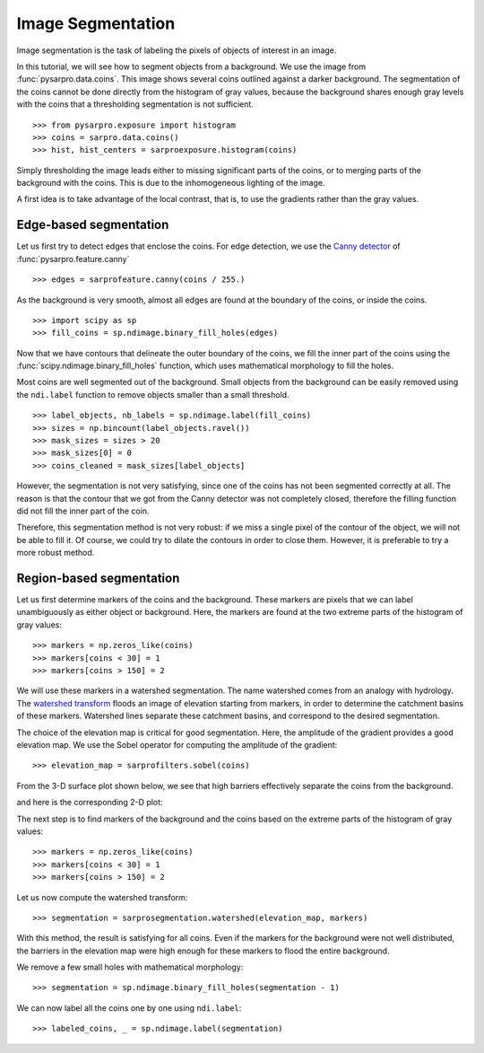 Image Segmentation
------------------

Image segmentation is the task of labeling the pixels of objects of
interest in an image.

In this tutorial, we will see how to segment objects from a background.
We use the image from :func:`pysarpro.data.coins`. This image shows
several coins outlined against a darker background. The segmentation of
the coins cannot be done directly from the histogram of gray values,
because the background shares enough gray levels with the coins that a
thresholding segmentation is not sufficient.


::

    >>> from pysarpro.exposure import histogram
    >>> coins = sarpro.data.coins()
    >>> hist, hist_centers = sarproexposure.histogram(coins)

Simply thresholding the image leads either to missing significant parts
of the coins, or to merging parts of the background with the
coins. This is due to the inhomogeneous lighting of the image.


A first idea is to take advantage of the local contrast, that is, to
use the gradients rather than the gray values.

Edge-based segmentation
~~~~~~~~~~~~~~~~~~~~~~~

Let us first try to detect edges that enclose the coins. For edge
detection, we use the `Canny detector
<https://en.wikipedia.org/wiki/Canny_edge_detector>`_ of :func:`pysarpro.feature.canny`

::

    >>> edges = sarprofeature.canny(coins / 255.)

As the background is very smooth, almost all edges are found at the
boundary of the coins, or inside the coins.

::

    >>> import scipy as sp
    >>> fill_coins = sp.ndimage.binary_fill_holes(edges)


Now that we have contours that delineate the outer boundary of the coins,
we fill the inner part of the coins using the
:func:`scipy.ndimage.binary_fill_holes` function, which uses mathematical morphology
to fill the holes.


Most coins are well segmented out of the background. Small objects from
the background can be easily removed using the ``ndi.label``
function to remove objects smaller than a small threshold.

::

    >>> label_objects, nb_labels = sp.ndimage.label(fill_coins)
    >>> sizes = np.bincount(label_objects.ravel())
    >>> mask_sizes = sizes > 20
    >>> mask_sizes[0] = 0
    >>> coins_cleaned = mask_sizes[label_objects]

However, the segmentation is not very satisfying, since one of the coins
has not been segmented correctly at all. The reason is that the contour
that we got from the Canny detector was not completely closed, therefore
the filling function did not fill the inner part of the coin.


Therefore, this segmentation method is not very robust: if we miss a
single pixel of the contour of the object, we will not be able to fill
it. Of course, we could try to dilate the contours in order to
close them. However, it is preferable to try a more robust method.

Region-based segmentation
~~~~~~~~~~~~~~~~~~~~~~~~~

Let us first determine markers of the coins and the background. These
markers are pixels that we can label unambiguously as either object or
background. Here, the markers are found at the two extreme parts of the
histogram of gray values:

::

    >>> markers = np.zeros_like(coins)
    >>> markers[coins < 30] = 1
    >>> markers[coins > 150] = 2

We will use these markers in a watershed segmentation. The name watershed
comes from an analogy with hydrology. The `watershed transform
<https://en.wikipedia.org/wiki/Watershed_%28image_processing%29>`_ floods
an image of elevation starting from markers, in order to determine the catchment
basins of these markers. Watershed lines separate these catchment basins,
and correspond to the desired segmentation.

The choice of the elevation map is critical for good segmentation.
Here, the amplitude of the gradient provides a good elevation map. We
use the Sobel operator for computing the amplitude of the gradient::

    >>> elevation_map = sarprofilters.sobel(coins)

From the 3-D surface plot shown below, we see that high barriers effectively
separate the coins from the background.


and here is the corresponding 2-D plot:


The next step is to find markers of the background and the coins based on the
extreme parts of the histogram of gray values::

    >>> markers = np.zeros_like(coins)
    >>> markers[coins < 30] = 1
    >>> markers[coins > 150] = 2


Let us now compute the watershed transform::

    >>> segmentation = sarprosegmentation.watershed(elevation_map, markers)


With this method, the result is satisfying for all coins. Even if the
markers for the background were not well distributed, the barriers in the
elevation map were high enough for these markers to flood the entire
background.

We remove a few small holes with mathematical morphology::

    >>> segmentation = sp.ndimage.binary_fill_holes(segmentation - 1)

We can now label all the coins one by one using ``ndi.label``::

    >>> labeled_coins, _ = sp.ndimage.label(segmentation)
